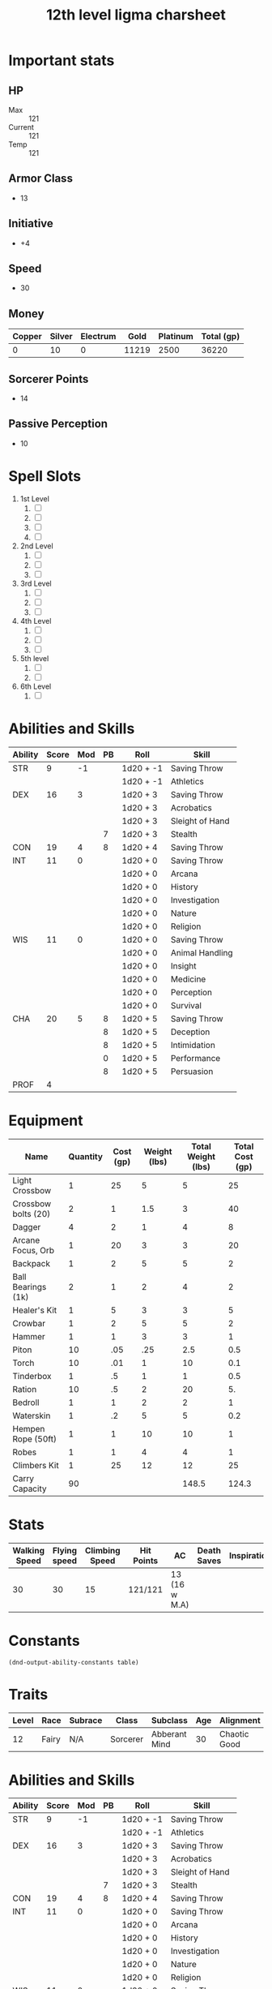 #+title: 12th level ligma charsheet
#+description: 12th level fairy run
#+FILETAGS: dnd stats ligma

* Important stats
** HP
- Max :: 121
- Current :: 121
- Temp :: 121
** Armor Class
- 13
** Initiative
- +4
** Speed
- 30
** Money
| Copper | Silver | Electrum |  Gold | Platinum | Total (gp) |
|--------+--------+----------+-------+----------+------------|
|      0 |     10 |        0 | 11219 |     2500 |      36220 |
#+TBLFM: $6=(($1/100) + ($2 /10) + ($3 /2) + $4 + ($5 *10))
** Sorcerer Points
- 14
** Passive Perception
- 10
* Spell Slots
1. 1st Level
   1. [ ]
   2. [ ]
   3. [ ]
   4. [ ]
2. 2nd Level
   1. [ ]
   2. [ ]
   3. [ ]
3. 3rd Level
   1. [ ]
   2. [ ]
   3. [ ]
4. 4th Level
   1. [ ]
   2. [ ]
   3. [ ]
5. 5th level
   1. [ ]
   2. [ ]
6. 6th Level
   1. [ ]

* Abilities and Skills
  #+name: stats
  | Ability | Score | Mod | PB | Roll      | Skill           |
  |---------+-------+-----+----+-----------+-----------------|
  | STR     |     9 |  -1 |    | 1d20 + -1 | Saving Throw    |
  |         |       |     |    | 1d20 + -1 | Athletics       |
  |---------+-------+-----+----+-----------+-----------------|
  | DEX     |    16 |   3 |    | 1d20 + 3  | Saving Throw    |
  |         |       |     |    | 1d20 + 3  | Acrobatics      |
  |         |       |     |    | 1d20 + 3  | Sleight of Hand |
  |         |       |     |  7 | 1d20 + 3  | Stealth         |
  |---------+-------+-----+----+-----------+-----------------|
  | CON     |    19 |   4 |  8 | 1d20 + 4  | Saving Throw    |
  |---------+-------+-----+----+-----------+-----------------|
  | INT     |    11 |   0 |    | 1d20 + 0  | Saving Throw    |
  |         |       |     |    | 1d20 + 0  | Arcana          |
  |         |       |     |    | 1d20 + 0  | History         |
  |         |       |     |    | 1d20 + 0  | Investigation   |
  |         |       |     |    | 1d20 + 0  | Nature          |
  |         |       |     |    | 1d20 + 0  | Religion        |
  |---------+-------+-----+----+-----------+-----------------|
  | WIS     |    11 |   0 |    | 1d20 + 0  | Saving Throw    |
  |         |       |     |    | 1d20 + 0  | Animal Handling |
  |         |       |     |    | 1d20 + 0  | Insight         |
  |         |       |     |    | 1d20 + 0  | Medicine        |
  |         |       |     |    | 1d20 + 0  | Perception      |
  |         |       |     |    | 1d20 + 0  | Survival        |
  |---------+-------+-----+----+-----------+-----------------|
  | CHA     |    20 |   5 |  8 | 1d20 + 5  | Saving Throw    |
  |         |       |     |  8 | 1d20 + 5  | Deception       |
  |         |       |     |  8 | 1d20 + 5  | Intimidation    |
  |         |       |     |  0 | 1d20 + 5  | Performance     |
  |         |       |     |  8 | 1d20 + 5  | Persuasion      |
  |---------+-------+-----+----+-----------+-----------------|
  | PROF    |     4 |     |    |           |                 |
  #+TBLFM: @2$3='(calc-dnd-mod (string-to-number (org-table-get-constant $1)))
  #+TBLFM: @4$3='(calc-dnd-mod (string-to-number (org-table-get-constant $1)))
  #+TBLFM: @8$3='(calc-dnd-mod (string-to-number (org-table-get-constant $1)))
  #+TBLFM: @9$3='(calc-dnd-mod (string-to-number (org-table-get-constant $1)))
  #+TBLFM: @15$3='(calc-dnd-mod (string-to-number (org-table-get-constant $1)))
  #+TBLFM: @21$3='(calc-dnd-mod (string-to-number (org-table-get-constant $1)))
  #+TBLFM: @2$5..@3$5='(concat "1d20 + " (number-to-string (+ (calc-dnd-pb $PROF $4) (calc-dnd-mod (string-to-number (org-table-get-constant @2$1))))))
  #+TBLFM: @4$5..@7$5='(concat "1d20 + " (number-to-string (+ (calc-dnd-pb $PROF $4) (calc-dnd-mod (string-to-number (org-table-get-constant @4$1))))))
  #+TBLFM: @8$5..@8$5='(concat "1d20 + " (number-to-string (+ (calc-dnd-pb $PROF $4) (calc-dnd-mod (string-to-number (org-table-get-constant @8$1))))))
  #+TBLFM: @9$5..@14$5='(concat "1d20 + " (number-to-string (+ (calc-dnd-pb $PROF $4) (calc-dnd-mod (string-to-number (org-table-get-constant @9$1))))))
  #+TBLFM: @15$5..@20$5='(concat "1d20 + " (number-to-string (+ (calc-dnd-pb $PROF $4) (calc-dnd-mod (string-to-number (org-table-get-constant @15$1))))))
  #+TBLFM: @21$5..@25$5='(concat "1d20 + " (number-to-string (+ (calc-dnd-pb $PROF $4) (calc-dnd-mod (string-to-number (org-table-get-constant @21$1))))))

* Equipment
| Name                | Quantity | Cost (gp) | Weight (lbs) | Total Weight (lbs) | Total Cost (gp) |
|---------------------+----------+-----------+--------------+--------------------+-----------------|
| Light Crossbow      |        1 |        25 |            5 |                  5 |              25 |
| Crossbow bolts (20) |        2 |         1 |          1.5 |                  3 |              40 |
| Dagger              |        4 |         2 |            1 |                  4 |               8 |
| Arcane Focus, Orb   |        1 |        20 |            3 |                  3 |              20 |
| Backpack            |        1 |         2 |            5 |                  5 |               2 |
| Ball Bearings (1k)  |        2 |         1 |            2 |                  4 |               2 |
| Healer's Kit        |        1 |         5 |            3 |                  3 |               5 |
| Crowbar             |        1 |         2 |            5 |                  5 |               2 |
| Hammer              |        1 |         1 |            3 |                  3 |               1 |
| Piton               |       10 |       .05 |          .25 |                2.5 |             0.5 |
| Torch               |       10 |       .01 |            1 |                 10 |             0.1 |
| Tinderbox           |        1 |        .5 |            1 |                  1 |             0.5 |
| Ration              |       10 |        .5 |            2 |                 20 |              5. |
| Bedroll             |        1 |         1 |            2 |                  2 |               1 |
| Waterskin           |        1 |        .2 |            5 |                  5 |             0.2 |
| Hempen Rope (50ft)  |        1 |         1 |           10 |                 10 |               1 |
| Robes               |        1 |         1 |            4 |                  4 |               1 |
| Climbers Kit        |        1 |        25 |           12 |                 12 |              25 |
|---------------------+----------+-----------+--------------+--------------------+-----------------|
| Carry Capacity      |       90 |           |              |              148.5 |           124.3 |
#+TBLFM: $5=($2 * $4)
#+TBLFM: $6=($2 * $3)
#+TBLFM: @>$5=vsum(@<<$5..@>>$5)
#+TBLFM: @>$6=vsum(@<<$6..@>>$6)
#+TBLFM: @>$2=($STR * 10)

* Stats
| Walking Speed | Flying speed | Climbing Speed | Hit Points | AC            | Death Saves | Inspiration |
|---------------+--------------+----------------+------------+---------------+-------------+-------------|
|            30 |           30 |             15 | 121/121    | 13 (16 w M.A) |             |             |

* Constants
  #+NAME: define-constants-with-src-block
  #+BEGIN_SRC elisp :var table=stats :colnames yes :results output drawer :cache yes :lang elisp
    (dnd-output-ability-constants table)
    #+END_SRC

    #+RESULTS[87ad1d0bfe6e86e226ace44824ec4d05b899ea9a]: define-constants-with-src-block
    :results:
    #+CONSTANTS: STR=9
    #+CONSTANTS: DEX=16
    #+CONSTANTS: CON=19
    #+CONSTANTS: INT=11
    #+CONSTANTS: WIS=11
    #+CONSTANTS: CHA=20
    #+CONSTANTS: PROF=4
    :end:

* Traits
  | Level | Race  | Subrace | Class    | Subclass      | Age | Alignment    | Size        |
  |-------+-------+---------+----------+---------------+-----+--------------+-------------|
  |    12 | Fairy | N/A     | Sorcerer | Abberant Mind |  30 | Chaotic Good | Small (3ft) |

* Abilities and Skills
  #+name: stats
  | Ability | Score | Mod | PB | Roll      | Skill           |
  |---------+-------+-----+----+-----------+-----------------|
  | STR     |     9 |  -1 |    | 1d20 + -1 | Saving Throw    |
  |         |       |     |    | 1d20 + -1 | Athletics       |
  |---------+-------+-----+----+-----------+-----------------|
  | DEX     |    16 |   3 |    | 1d20 + 3  | Saving Throw    |
  |         |       |     |    | 1d20 + 3  | Acrobatics      |
  |         |       |     |    | 1d20 + 3  | Sleight of Hand |
  |         |       |     |  7 | 1d20 + 3  | Stealth         |
  |---------+-------+-----+----+-----------+-----------------|
  | CON     |    19 |   4 |  8 | 1d20 + 4  | Saving Throw    |
  |---------+-------+-----+----+-----------+-----------------|
  | INT     |    11 |   0 |    | 1d20 + 0  | Saving Throw    |
  |         |       |     |    | 1d20 + 0  | Arcana          |
  |         |       |     |    | 1d20 + 0  | History         |
  |         |       |     |    | 1d20 + 0  | Investigation   |
  |         |       |     |    | 1d20 + 0  | Nature          |
  |         |       |     |    | 1d20 + 0  | Religion        |
  |---------+-------+-----+----+-----------+-----------------|
  | WIS     |    11 |   0 |    | 1d20 + 0  | Saving Throw    |
  |         |       |     |    | 1d20 + 0  | Animal Handling |
  |         |       |     |    | 1d20 + 0  | Insight         |
  |         |       |     |    | 1d20 + 0  | Medicine        |
  |         |       |     |    | 1d20 + 0  | Perception      |
  |         |       |     |    | 1d20 + 0  | Survival        |
  |---------+-------+-----+----+-----------+-----------------|
  | CHA     |    20 |   5 |  8 | 1d20 + 5  | Saving Throw    |
  |         |       |     |  8 | 1d20 + 5  | Deception       |
  |         |       |     |  8 | 1d20 + 5  | Intimidation    |
  |         |       |     |  0 | 1d20 + 5  | Performance     |
  |         |       |     |  8 | 1d20 + 5  | Persuasion      |
  |---------+-------+-----+----+-----------+-----------------|
  | PROF    |     4 |     |    |           |                 |
  #+TBLFM: @2$3='(calc-dnd-mod (string-to-number (org-table-get-constant $1)))
  #+TBLFM: @4$3='(calc-dnd-mod (string-to-number (org-table-get-constant $1)))
  #+TBLFM: @8$3='(calc-dnd-mod (string-to-number (org-table-get-constant $1)))
  #+TBLFM: @9$3='(calc-dnd-mod (string-to-number (org-table-get-constant $1)))
  #+TBLFM: @15$3='(calc-dnd-mod (string-to-number (org-table-get-constant $1)))
  #+TBLFM: @21$3='(calc-dnd-mod (string-to-number (org-table-get-constant $1)))
  #+TBLFM: @2$5..@3$5='(concat "1d20 + " (number-to-string (+ (calc-dnd-pb $PROF $4) (calc-dnd-mod (string-to-number (org-table-get-constant @2$1))))))
  #+TBLFM: @4$5..@7$5='(concat "1d20 + " (number-to-string (+ (calc-dnd-pb $PROF $4) (calc-dnd-mod (string-to-number (org-table-get-constant @4$1))))))
  #+TBLFM: @8$5..@8$5='(concat "1d20 + " (number-to-string (+ (calc-dnd-pb $PROF $4) (calc-dnd-mod (string-to-number (org-table-get-constant @8$1))))))
  #+TBLFM: @9$5..@14$5='(concat "1d20 + " (number-to-string (+ (calc-dnd-pb $PROF $4) (calc-dnd-mod (string-to-number (org-table-get-constant @9$1))))))
  #+TBLFM: @15$5..@20$5='(concat "1d20 + " (number-to-string (+ (calc-dnd-pb $PROF $4) (calc-dnd-mod (string-to-number (org-table-get-constant @15$1))))))
  #+TBLFM: @21$5..@25$5='(concat "1d20 + " (number-to-string (+ (calc-dnd-pb $PROF $4) (calc-dnd-mod (string-to-number (org-table-get-constant @21$1))))))

* Stats
| Walking Speed | Flying speed | Climbing Speed | Hit Points | AC            | Death Saves | Inspiration |
|---------------+--------------+----------------+------------+---------------+-------------+-------------|
|            30 |           30 |             15 | 121/121    | 13 (16 w M.A) |             |             |

| Skill           | Ability | Prof | Mod | Roll      |
|-----------------+---------+------+-----+-----------|
| Acrobatics      | DEX     |      |   0 | 1d20 + 0  |
| Animal Handling | WIS     |      |   0 | 1d20 + 0  |
| Arcana          | INT     |      |   0 | 1d20 + 0  |
| Athletics       | STR     |      |  -1 | 1d20 + -1 |
| Deception       | CHA     |      |   0 | 1d20 + 0  |
| History         | INT     |      |   0 | 1d20 + 0  |
| Insight         | WIS     |      |   0 | 1d20 + 0  |
| Intimidation    | CHA     |      |   0 | 1d20 + 0  |
| Investigation   | INT     |      |   0 | 1d20 + 0  |
| Medicine        | WIS     |      |   0 | 1d20 + 0  |
| Nature          | INT     |      |   0 | 1d20 + 0  |
| Perception      | WIS     |      |   0 | 1d20 + 0  |
| Performance     | CHA     |      |   0 | 1d20 + 0  |
| Persuasion      | CHA     |      |   0 | 1d20 + 0  |
| Religion        | INT     |      |   0 | 1d20 + 0  |
| Sleight of Hand | DEX     |      |   0 | 1d20 + 0  |
| Stealth         | DEX     |      |   0 | 1d20 + 0  |
| Survival        | WIS     |      |   0 | 1d20 + 0  |
#+TBLFM: $5='(concat "1d20 + " $4)

* Attacks
  #+NAME: attacks
  | Weapon          | Ability | PB | Type                          | Die | Mod To Hit | Roll    |
  |-----------------+---------+----+-------------------------------+-----+------------+---------|
  | Crossbow, Light | DEX     |    | Piercing                      | 1d8 |          3 | 1d8 + 3 |
  | Dagger          | DEX     |    | Finesse, Light, Thrown(20/60) | 1d4 |          3 | 1d4 + 3 |
  | Shortsword      | DEX     |    | Piercing                      | 1d6 |          3 | 1d6 + 3 |
  #+TBLFM: $6='(+ (calc-dnd-pb $PROF $3) (calc-dnd-mod (string-to-number (org-table-get-constant $2))))
  #+TBLFM: $7='(concat $5 " + " (number-to-string (calc-dnd-mod (string-to-number (org-table-get-constant $2)))))

* Spells
** Cantrips 8
**** Druidcraft :druid:phb:
- Casting Time :: 1 action
- Range :: 30 feet
- Components :: V, S
- Duration :: Instantaneous

Whispering to the spirits of nature, you create one of the following effects within range:

- You create a tiny, harmless sensory effect that predicts what the weather will be at your location for the next 24
  hours. The effect might manifest as a golden orb for clear skies, a cloud for rain, falling snowflakes for snow, and
  so on. This effect persists for 1 round.

- You instantly make a flower blossom, a seed pod open, or a leaf bud bloom.

- You create an instantaneous, harmless sensory effect, such as falling leaves, a puff of wind, the sound of a small
  animal, or the faint odor of skunk. The effect must fit in a 5-foot cube.

- You instantly light or snuff out a candle, a torch, or a small campfire.

**** Mind Sliver :sorcerer:warlock:wizard:tce:
- Casting Time :: 1 action
- Range :: 60 feet
- Components :: V
- Duration :: 1 round

You drive a disorienting spike of psychic energy into the mind of one creature you can see within range. The target must succeed on an Intelligence saving throw or take 1d6 psychic damage and subtract 1d4 from the next saving throw it makes before the end of your next turn.

At Higher Levels. This spell’s damage increases by 1d6 when you reach certain levels: 5th level (2d6), 11th level (3d6), and 17th level (4d6).
**** Chill Touch :sorcerer:warlock:wizard:phb:
- Casting Time :: 1 action
- Range :: 120 feet
- Components :: V, S
- Duration :: 1 Round

You create a ghostly, skeletal hand in the space of a creature within range. Make a ranged spell attack against the
creature to assail it with the chill of the grave. On a hit, the target takes 1d8 necrotic damage, and it can't regain
hit points until the start of your next turn. Until then, the hand clings to the target.

If you hit an undead target, it also has disadvantage on attack rolls against you until the end of your next turn.

This spell's damage increases by 1d8 when you reach 5th level (2d8), 11th level (3d8), and 17th level (4d8).
**** Mage Hand :artificer:bard:sorcerer:warlock:wizard:
+ Casting Time :: 1 action
+ Range :: 30 feet
+ Components :: V, S
+ Duration :: 1 minute

 A spectral, floating hand appears at a point you choose within range. The hand lasts for the duration or until you dismiss it as an action. The hand vanishes if it is ever more than 30 feet away from you or if you cast this spell again.

 You can use your action to control the hand. You can use the hand to manipulate an object, open an unlocked door or container, stow or retrieve an item from an open container, or pour the contents out of a vial. You can move the hand up to 30 feet each time you use it.

 The hand can’t attack, activate magical items, or carry more than 10 pounds.

**** Shocking Grasp :sorcerer:wizard:
- Casting Time :: 1 action
- Range :: Touch
- Components :: V, S
- Duration :: Instantaneous

Lightning springs from your hand to deliver a shock to a creature you try to touch. Make a melee spell attack against
the target. You have advantage on the attack roll if the target is wearing armor made of metal. On a hit, the target
takes 1d8 lightning damage, and it can't take reactions until the start of its next turn.

The spell's damage increases by 1d8 when you reach 5th level (2d8), 11th level (3d8), and 17th level (4d8).

**** Sword Burst :arificer:sorcerer:warlock:wizard:tce:
- Casting Time :: 1 action
- Range :: Self
- Components :: V
- Duration :: Instantaneous
 Fill in later
**** Light :bard:cleric:sorcerer:wizard:phb:
- Casting Time :: 1 action
- Range :: Touch
- Components :: V, M (a firefly or phosphorescent moss)
- Duration :: 1 hour
  You touch one object that is no larger than 10 feet in any dimension. Until the spell ends, the object sheds bright light in a 20-foot radius and dim light for an additional 20 feet. The light can be colored as you like. Completely covering the object with something opaque blocks the light. The spell ends if you cast it again or dismiss it as an action.

  If you target an object held or worn by a hostile creature, that creature must succeed on a Dexterity saving throw to avoid the spell.

**** Fire Bolt :artificer:sorcerer:wizard:phb:
- Casting Time :: 1 action
- Range :: 120 feet
- Components :: V, S
- Duration :: Instantaneous
  You hurl a mote of fire at a creature or object within range. Make a ranged spell attack against the target. On a hit, the target takes 1d10 fire damage. A flammable object hit by this spell ignites if it isn't being worn or carried.

  This spell's damage increases by 1d10 when you reach 5th level (2d10), 11th level (3d10), and 17th level (4d10).

** Spells Known
1. 1st
   1. Arms of Hadar (Slotless)
   2. Dissonant Whispers (Slotless)
   3. Faerie Fire (Slotless 1/day /Slot optional)
   4. Chaos Bolt
   5. Mage Armor
   6. Magic Missle
   7. Mind Sliver
2. 2nd
   1. Calm Emotions (Slotless)
   2. Detect Thoughts (Slotless)
   3. Enlarge/Reduce (Slotless 1/day /Slot optional)
   4. Blur
   5. Flaming Sphere
   6. Warding Wind
3. 3rd
   1. Hunger of Hadar (Slotless)
   2. Sending (Slotless)
   3. Fireball
4. 4th
   1. Evards Black Tentacles (Slotless)
   2. Summon Abberation (Slotless)
   3. Vitriolic Sphere
5. 5th
   1. Rary's Telepathic Bond (Slotless)
   2. Telekinesis (Slotless)
   3. Cloudkill
   4. Hold Monster
   5. Synaptic Static
6. 6th
   1. Disintegrate

** Spells Described
*** 1st Level
**** Faerie Fire :bard:druid:
- Casting Time :: 1 action
- Range :: 60 feet
- Components :: V
- Duration :: Concentration, up to 1 minute

Each object in a 20-foot cube within range is outlined in blue, green, or violet light (your choice). Any creature in
the area when the spell is cast is also outlined in light if it fails a Dexterity saving throw. For the duration,
objects and affected creatures shed dim light in a 10-foot radius.

Any attack roll against an affected creature or object has advantage if the attacker can see it, and the affected
creature or object can't benefit from being invisible.

**** Mage Armor :sorcerer:wizard:phb:
- Casting Time :: 1 action
- Range :: Touch
- Components :: V, S, M (a piece of cured leather)
- Duration :: 8 hours

You touch a willing creature who isn't wearing armor, and a protective magical force surrounds it until the spell ends.
The target's base AC becomes 13 + its Dexterity modifier. The spell ends if the target dons armor or if you dismiss the
spell as an action.

**** Magic Missile :sorcerer:wizard:phb:
- Casting Time :: 1 action
- Range :: 120 feet
- Components :: V, S
- Duration :: Instantaneous

You create three glowing darts of magical force. Each dart hits a creature of your choice that you can see within range.
A dart deals 1d4 + 1 force damage to its target. The darts all strike simultaneously, and you can direct them to hit one
creature or several.

- At Higher Levels ::
  When you cast this spell using a spell slot of 2nd level or higher, the spell creates one more dart for each slot
  level above 1st.

**** Arms of Hadar :warlock:phb:
- Casting Time :: 1 action
- Range :: Self (10-foot radius)
- Components :: V, S
- Duration :: Instantaneous
  You invoke the power of Hadar, the Dark Hunger. Tendrils of dark energy erupt from you and batter all creatures within 10 feet of you. Each creature in that area must make a Strength saving throw. On a failed save, a target takes 2d6 necrotic damage and can’t take reactions until its next turn. On a successful save, the creature takes half damage, but suffers no other effect.

- At Higher Levels ::
  When you cast this spell using a spell slot of 2nd level or higher, the damage increases by 1d6 for each slot level above 1st.

**** Dissonant Whispers :bard:phb:
- Casting Time :: 1 action
- Range :: 60 feet
- Components :: V
- Duration :: Instantaneous

  You whisper a discordant melody that only one creature of your choice within range can hear, wracking it with terrible pain. The target must make a Wisdom saving throw. On a failed save, it takes 3d6 psychic damage and must immediately use its reaction, if available, to move as far as its speed allows away from you. The creature doesn’t move into obviously dangerous ground, such as a fire or a pit. On a successful save, the target takes half as much damage and doesn’t have to move away. A deafened creature automatically succeeds on the save.

- At Higher Levels ::
  When you cast this spell using a spell slot of 2nd level or higher, the damage increases by 1d6 for each slot level above 1st.

**** Chaos Bolt :sorcerer:xge:
- Casting Time :: 1 action
- Range :: 120 feet
- Components :: V, S
- Duration :: Instantaneous

  You hurl an undulating, warbling mass of chaotic energy at one creature in range. Make a ranged spell attack against the target. On a hit, the target takes 2d8 + 1d6 damage. Choose one of the d8s. The number rolled on that die determines the attack's damage type, as shown below.

| d8 | Damage Type |
|----+-------------|
|  1 | Acid        |
|  2 | Cold        |
|  3 | Fire        |
|  4 | Force       |
|  5 | Lightning   |
|  6 | Poison      |
|  7 | Psychic     |
|  8 | Thunder     |

  If you roll the same number on both d8s, the chaotic energy leaps from the target to a different creature of your choice within 30 feet of it. Make a new attack roll against the new target, and make a new damage roll, which could cause the chaotic energy to leap again.

  A creature can be targeted only once by each casting of this spell.

- At Higher Levels ::
  When you cast this spell using a spell slot of 2nd level or higher, each target takes 1d6 extra damage of the type rolled for each slot level above 1st.
**** Mind Sliver :sorcerer:warlock:wizard:tce:
- Casting Time :: 1 action
- Range :: 60 feet
- Components :: V
- Duration :: 1 round

  You drive a disorienting spike of psychic energy into the mind of one creature you can see within range. The target must succeed on an Intelligence saving throw or take 1d6 psychic damage and subtract 1d4 from the next saving throw it makes before the end of your next turn.

- At Higher Levels ::
  This spell’s damage increases by 1d6 when you reach certain levels: 5th level (2d6), 11th level (3d6), and 17th level (4d6).
*** 2nd Level
**** Flaming Sphere :druid:wizard:
- Casting Time :: 1 action
- Range :: 60 feet
- Components :: V, S, M (a bit of tallow, a pinch of brimstone, and adjusting of powdered iron)
- Duration :: Concentration, up to 1 minute

A 5-foot diameter sphere of fire appears in an unoccupied space of your choice within range and lasts for the duration.
Any creature that ends its turn within 5 feet of the sphere must make a Dexterity saving throw. The creature takes 2d6
fire damage on a failed save, or half as much damage on a successful one.

As a bonus action, you can move the sphere up to 30 feet. If you ram the sphere into a creature, that creature must make
the saving throw against the sphere's damage, and the sphere stops moving this turn.

When you move the sphere, you can direct it over barriers up to 5 feet tall and jump it across pits up to 10 feet wide.
The sphere ignites flammable objects not being worn or carried, and it sheds bright light in a 20-foot radius and dim
light for an additional 20 feet.

- At Higher Levels ::
  When you cast this spell using a spell slot of 3rd level or higher, the damage increases by 1d6 for each slot level
  above 2nd.

**** Calm Emotions :bard:cleric:
- Casting Time :: 1 action
- Range :: 60 feet
- Components :: V, S
- Duration :: Concentration, up to 1 minute

You attempt to suppress strong emotions in a group of people. Each humanoid in a 20-foot radius sphere centered on a
point you choose within range must make a Charisma saving throw; a creature can choose to fail this saving throw if it
wishes. If a creature fails its saving throw, choose one of the following two effects.

You can suppress any effect causing a target to be charmed or frightened. When this spell ends, any suppressed effect
resumes, provided that its duration has not expired in the meantime.

Alternatively, you can make a target indifferent about creatures of your choice that it is hostile toward. This
indifference ends if the target is attacked or harmed by a spell or if it witnesses any of its friends being harmed.
When the spell ends, the creature becomes hostile again, unless the GM rules otherwise.

**** Blur :sorcerer:wizard:
- Casting Time :: 1 action
- Range :: Self
- Components :: V
- Duration :: Concentration, up to 1 minute

Your body becomes blurred, shifting and wavering to all who can see you.
For the duration, any creature has disadvantage on attack rolls against
you. An attacker is immune to this effect if it doesn't rely on sight,
as with blindsight, or can see through illusions, as with truesight.

**** Enlarge/Reduce :sorcerer:wizard:
- Casting Time :: 1 action
- Range :: 30 feet
- Components :: V, S, M (a pinch of powdered iron)
- Duration :: Concentration, up to 1 minute

  You cause a creature or an object you can see within range to grow
  larger or smaller for the duration. Choose either a creature or an
  object that is neither worn nor carried. If the target is unwilling, it
  can make a Constitution saving throw. On a success, the spell has no
  effect.

  If the target is a creature, everything it is wearing and carrying
  changes size with it. Any item dropped by an affected creature returns
  to normal size at once.

- Enlarge ::
  The target's size doubles in all dimensions, and its weight
  is multiplied by eight. This growth increases its size by one category-
  from Medium to Large, for example. If there isn't enough room for the
  target to double its size, the creature or object attains the maximum
  possible size in the space available. Until the spell ends, the target
  also has advantage on Strength checks and Strength saving throws. The
  target's weapons also grow to match its new size. While these weapons
  are enlarged, the target's attacks with them deal 1d4 extra damage.

- Reduce ::
  The target's size is halved in all dimensions, and its
  weight is reduced to one-eighth of normal. This reduction decreases its
  size by one category-from Medium to Small, for example. Until the spell
  ends, the target also has disadvantage on Strength checks and Strength
  saving throws. The target's weapons also shrink to match its new size.
  While these weapons are reduced, the target's attacks with them deal 1d4
  less damage (this can't reduce the damage below 1).

**** Warding Wind :bard:druid:sorcerer:wizard:xge:
- Casting Time :: 1 action
- Range :: Self
- Components :: V
- Duration :: Concentration, up to 10 minutes
  A strong wind (20 miles per hour) blows around you in a 10-foot radius and moves with you, remaining centered on you. The wind lasts for the spell’s duration.

  The wind has the following effects:
  - It deafens you and other creatures in its area.
  - It extinguishes unprotected flames in its area that are torch-sized or smaller.
  - The area is difficult terrain for creatures other than you.
  - The attack rolls of ranged weapon attacks have disadvantage if they pass in or out of the wind.
  - It hedges out vapor, gas, and fog that can be dispersed by strong wind.

**** Detect Thoughts :bard:sorcerer:wizard:phb:
- Casting Time :: 1 action
- Range :: Self
- Components :: V, S, M (a copper piece)
- Duration :: Concentration, up to 1 minute

  For the duration, you can read the thoughts of certain creatures. When you cast the spell and as your action on each turn until the spell ends, you can focus your mind on any one creature that you can see within 30 feet of you. If the creature you choose has an Intelligence of 3 or lower or doesn’t speak any language, the creature is unaffected.

  You initially learn the surface thoughts of the creature—what is most on its mind in that moment. As an action, you can either shift your attention to another creature’s thoughts or attempt to probe deeper into the same creature’s mind. If you probe deeper, the target must make a Wisdom saving throw. If it fails, you gain insight into its reasoning (if any), its emotional state, and something that loom s large in its mind (such as something it worries over, loves, or hates). If it succeeds, the spell ends. Either way, the target knows that you are probing into its mind, and unless you shift your attention to another creature’s thoughts, the creature can use its action on its turn to make an Intelligence check contested by your Intelligence check; if it succeeds, the spell ends.

  Questions verbally directed at the target creature naturally shape the course of its thoughts, so this spell is particularly effective as part of an interrogation.

  You can also use this spell to detect the presence of thinking creatures you can’t see. When you cast the spell or as your action during the duration, you can search for thoughts within 30 feet of you. The spell can penetrate barriers, but 2 feet of rock, 2 inches of any metal other than lead, or a thin sheet of lead blocks you. You can’t detect a creature with an Intelligence of 3 or lower or one that doesn’t speak any language.

  Once you detect the presence of a creature in this way, you can read its thoughts for the rest of the duration as described above, even if you can’t see it, but it must still be within range.
*** 3rd Level
**** Fireball :sorcerer:wizard:
- Casting Time :: 1 action
- Range :: 150 feet
- Components :: V, S, M (a tiny ball of bat guano and sulfur)
- Duration :: Instantaneous

A bright streak flashes from your pointing finger to a point you choose
within range and then blossoms with a low roar into an explosion of
flame. Each creature in a 20-foot radius sphere centered on that point
must make a Dexterity saving throw. A target takes 8d6 fire damage on a
failed save, or half as much damage on a successful one.

The fire spreads around corners. It ignites flammable objects in the
area that aren't being worn or carried.

- At Higher Levels ::
  When you cast this spell using a spell slot of 4th
  level or higher, the damage increases by 1d6 for each slot level above
  3rd.

**** Hunger of Hadar :warlock:phb:
- Casting Time :: 1 action
- Range :: 150 feet
- Components :: V, S, M (a pickled octopus tentacle)
- Duration :: Concentration, up to 1 minute

  You open a gateway to the dark between the stars, a region infested with unknown horrors. A 20-foot-radius sphere of blackness and bitter cold appears, centered on a point with range and lasting for the duration. This void is filled with a cacophony of soft whispers and slurping noises that can be heard up to 30 feet away. No light, magical or otherwise, can illuminate the area, and creatures fully within the area are blinded.

  The void creates a warp in the fabric of space, and the area is difficult terrain. Any creature that starts its turn in the area takes 2d6 cold damage. Any creature that ends its turn in the area must succeed on a Dexterity saving throw or take 2d6 acid damage as milky, otherwordly tentacles rub against it.
**** Sending :bard:cleric:wizard:phb:
- Casting Time :: 1 action
- Range :: Unlimited
- Components :: V, S, M (a short piece of fine copper wire)
- Duration :: 1 round

  You send a short message of twenty-five words or less to a creature with which you are familiar. The creature hears the message in its mind, recognizes you as the sender if it knows you, and can answer in a like manner immediately. The spell enables creatures with Intelligence scores of at least 1 to understand the meaning of your message.

  You can send the message across any distance and even to other planes of existence, but if the target is on a different plane than you, there is a 5 percent chance that the message doesn’t arrive.
*** 4th level
**** Evard's Black Tentacles :wizard:phb:
- Casting Time :: 1 action
- Range :: 90 feet
- Components :: V, S, M (a piece of tentacle from a giant octopus or a giant squid)
- Duration :: Concentration, up to 1 minute

  Squirming, ebony tentacles fill a 20-foot square on ground that you can see within range. For the duration, these tentacles turn the ground in the area into difficult terrain.

  When a creature enters the affected area for the first time on a turn or starts its turn there, the creature must succeed on a Dexterity saving throw or take 3d6 bludgeoning damage and be restrained by the tentacles until the spell ends. A creature that starts its turn in the area and is already restrained by the tentacles takes 3d6 bludgeoning damage.

  A creature restrained by the tentacles can use its action to make a Strength or Dexterity check (its choice) against your spell save DC. On a success, it frees itself.
**** Summon Abberation :warlock:wizard:tce:
- Casting Time :: 1 action
- Range :: 90 feet
- Components :: V, S, M (a pickled tentacle and an eyeball in a platinum inlaid vial worth at least 400 gp)
- Duration :: Concentration, up to 1 hour

  You call forth an aberrant spirit. It manifests in an unoccupied space that you can see within range. This corporeal form uses the Aberrant Spirit stat block. When you cast the spell, choose Beholderkin, Slaad, or Star Spawn. The creature resembles an aberration of that kind, which determines certain traits in its stat block. The creature disappears when it drops to 0 hit points or when the spell ends.

  The creature is an ally to you and your companions. In combat, the creature shares your initiative count, but it takes its turn immediately after yours. It obeys your verbal commands (no action required by you). If you don’t issue any, it take the Dodge action and uses its move to avoid danger.

  - At Higher Levels ::
    When you cast this spell using a spell slot of 5th level or higher, use the higher level wherever the spell's level appears on the stat block.

    + Aberrant Spirit ::
      +  Medium aberration
        + Armor Class ::
           11 + the level of the spell (natural armor)
        + Hit Points ::
           40 + 10 for each spell level above 4th
        + Speed :: 30 ft., fly 30 ft. (hover) (Beholderkin only)
| STR     | DEX     | CON     | INT     | WIS     | CHA    |
|---------+---------+---------+---------+---------+--------|
| 16 (+3) | 10 (+0) | 15 (+2) | 16 (+3) | 10 (+0) | 6 (−2) |
- Damage Immunities :: Psychic
- Senses :: darkvision 60 ft., passive Perception 10
- Languages :: Deep Speech, understands the languages you speak
- Challenge :: —
- Proficiency Bonus :: equals your bonus
- Regeneration (Slaad Only) ::
  The aberration regains 5 hit points at the start of its turn if it has at least 1 hit point.
- Whispering Aura (Star Spawn Only) ::
  At the start of each of the aberration’s turns, each creature within 5 feet of the aberration must succeed on a Wisdom saving throw against your spell save DC or take 2d6 psychic damage, provided that the aberration isn’t incapacitated.
- Actions ::
  + Multiattack ::
    The aberration makes a number of attacks equal to half this spell’s level (rounded down).
  + Claws (Slaad Only) ::
    - Melee Weapon Attack :: your spell attack modifier to hit, reach 5 ft., one target.
    - Hit :: 1d10 + 3 + the spell’s level slashing damage. If the target is a creature, it can’t regain hit points until the start of the aberration’s next turn.
  + Eye Ray (Beholderkin Only) ::
    - Ranged Spell Attack :: your spell attack modifier to hit, range 150 ft., one creature.
    - Hit :: 1d8 + 3 + the spell’s level psychic damage.
  + Psychic Slam (Star Spawn Only) ::
    Melee Spell Attack: your spell attack modifier to hit, reach 5 ft., one creature. Hit: 1d8 + 3 + the spell’s level psychic damage
**** Vitriolic Sphere :sorcerer:wizard:xge:
- Casting Time :: 1 action
- Range :: 150 feet
- Components :: V, S, M (a drop of giant slug bile)
- Duration :: Instantaneous

You point at a place within range, and a glowing 1-foot ball of emerald acid streaks there and explodes in a 20-foot radius. Each creature in that area must make a Dexterity saving throw. On a failed save, a creature takes 10d4 acid damage and 5d4 acid damage at the end of its next turn. On a successful save, a creature takes half the initial damage and no damage at the end of its next turn.

- At Higher Levels ::
  When you cast this spell using a spell slot of 5th level or higher, the initial damage increases by 2d4 for each slot level above 4th.
*** 5th level
**** Cloudkill :sorcerer:wizard:
- Casting Time :: 1 action
- Range :: 120 feet
- Components :: V, S
- Duration :: Concentration, up to 10 minutes

You create a 20-foot radius sphere of poisonous, yellow-green fog
centered on a point you choose within range. The fog spreads around
corners. It lasts for the duration or until strong wind disperses the
fog, ending the spell. Its area is heavily obscured.

When a creature enters the spell's area for the first time on a turn or
starts its turn there, that creature must make a Constitution saving
throw. The creature takes 5d8 poison damage on a failed save, or half as
much damage on a successful one. Creatures are affected even if they
hold their breath or don't need to breathe.

The fog moves 10 feet away from you at the start of each of your turns,
rolling along the surface of the ground. The vapors, being heavier than
air, sink to the lowest level of the land, even pouring down openings.

- At Higher Levels ::
  When you cast this spell using a spell slot of 6th
  level or higher, the damage increases by 1d8 for each slot level above
  5th.

**** Hold Monster :bard:sorcerer:warlock:wizard:
- Casting Time :: 1 action
- Range :: 90 feet
- Components :: V, S, M (a small, straight piece of iron)
- Duration :: Concentration, up to 1 minute

Choose a creature that you can see within range. The target must succeed
on a Wisdom saving throw or be paralyzed for the duration. This spell
has no effect on undead. At the end of each of its turns, the target can
make another Wisdom saving throw. On a success, the spell ends on the
target.

- At Higher Levels ::
  When you cast this spell using a spell slot of 6th
  level or higher, you can target one additional creature for each slot
  level above 5th. The creatures must be within 30 feet of each other when
  you target them.

**** Telekinesis :sorcerer:wizard:
- Casting Time :: 1 action
- Range :: 60 feet
- Components :: V, S
- Duration :: Concentration, up to 10 minutes
  You gain the ability to move or manipulate creatures or objects by thought. When you cast the spell, and as your action each round for the duration, you can exert your will on one creature or object that you can see within range, causing the appropriate effect below. You can affect the same target round after round, or choose a new one at any time. If you switch targets, the prior target is no longer affected by the spell.

- Creature ::
  You can try to move a Huge or smaller creature. Make an
  ability check with your spellcasting ability contested by the creature's
  Strength check. If you win the contest, you move the creature up to 30
  feet in any direction, including upward but not beyond the range of this
  spell. Until the end of your next turn, the creature is restrained in
  your telekinetic grip. A creature lifted upward is suspended in mid-air.

  On subsequent rounds, you can use your action to attempt to maintain
  your telekinetic grip on the creature by repeating the contest.

- Object ::
  You can try to move an object that weighs up to 1,000
  pounds. If the object isn't being worn or carried, you automatically
  move it up to 30 feet in any direction, but not beyond the range of this
  spell.

  If the object is worn or carried by a creature, you must make an ability
  check with your spellcasting ability contested by that creature's
  Strength check. If you succeed, you pull the object away from that
  creature and can move it up to 30 feet in any direction but not beyond
  the range of this spell.

  You can exert fine control on objects with your telekinetic grip, such
  as manipulating a simple tool, opening a door or a container, stowing or
  retrieving an item from an open container, or pouring the contents from
  a vial.

**** Synaptic Static :bard:sorcerer:warlock:wizard:xge:
- Casting Time :: 1 action
- Range :: 120 feet
- Components :: V, S
- Duration :: Instantaneous

  You choose a point within range and cause psychic energy to explode there. Each creature in a 20-foot-radius sphere centered on that point must make an Intelligence saving throw. A creature with an Intelligence score of 2 or lower can’t be affected by this spell. A target takes 8d6 psychic damage on a failed save, or half as much damage on a successful one.

  After a failed save, a target has muddled thoughts for 1 minute. During that time, it rolls a d6 and subtracts the number rolled from all its attack rolls and ability checks, as well as its Constitution saving throws to maintain concentration. The target can make an Intelligence saving throw at the end of each of its turns, ending the effect on itself on a success.

**** Rary's Telepathic Bond :bard:wizard:phb:
- Casting Time :: 1 action
- Range :: 30 feet
- Components :: V, S, M (pieces of eggshell from two different kinds of creatures)
- Duration :: 1 hour

  You forge a telepathic link among up to eight willing creatures of your choice within range, psychically linking each creature to all the others for the duration. Creatures with Intelligence scores of 2 or less aren’t affected by this spell.

  Until the spell ends, the targets can communicated telepathically through the bond whether or not they have a common language. The communication is possible over any distance, though it can’t extend to other planes of existence.

*** 6th level
**** Disintegrate :sorcerer:wizard:
- Casting Time :: 1 action
- Range :: 60 feet
- Components :: V, S, M (a lodestone and a pinch of dust)
- Duration :: Instantaneous

  A thin green ray springs from your pointing finger to a target that you can see within range. The target can be a creature, an object, or a creation of magical force, such as the wall created by [[*Wall of Force][Wall of Force]].

  A creature targeted by this spell must make a Dexterity saving throw. On a failed save, the target takes 10d6 + 40 force damage. The target is disintegrated if this damage leaves it with 0 hit points.

  A disintegrated creature and everything it is wearing and carrying, except magic items, are reduced to a pile of fine gray dust. The creature can be restored to life only by means of a [[*True Resurrection][True Resurrection]] or a [[*Wish][Wish]] spell.

  This spell automatically disintegrates a Large or smaller nonmagical object or a creation of magical force. If the target is a Huge or larger object or creation of force, this spell disintegrates a 10-foot cube portion of it. A magic item is unaffected by this spell.

- At Higher Levels ::
  When you cast this spell using a spell slot of 7th
  level or higher, the damage increases by 3d6 for each slot level above
  6th.

* Equipment
** Weapons
- crossbow, light, 20 bolts
- simple weapon
- two daggers
- Weapon of Warning ::
  This magic weapon warns you of danger. While the weapon is on your person, you have advantage on initiative rolls. In addition, you and any of your companions within 30 feet of you can't be surprised, except when incapacitated by something other than nonmagical sleep. The weapon magically awakens you and your companions within range if any of you are sleeping naturally when combat begins.

** Items
- component pouch
- bedroll
  - 2lb
- blanket
  - 5lb
- healer's kit
  - 3lb
- 4 ball bearing bags
  - 2lbx4
** Wonderous Items
*** Uncommon 3
**** Immovable Rod :dmg:
- This flat iron rod has a button on one end. You can use an action to press the button, which causes the rod to become magically fixed in place. Until you or another creature uses an action to push the button again, the rod doesn't move, even if it is defying gravity. The rod can hold up to 8,000 pounds of weight. More weight causes the rod to deactivate and fall. A creature can use an action to make a DC 30 Strength check, moving the fixed rod up to 10 feet on a success.
**** Luckstone :attuned:dmg:
- +1 to ability checks and saving throws
**** Weapon of Warning :attuned:dmg:
- This magic weapon warns you of danger. While the weapon is on your person, you have advantage on initiative rolls. In addition, you and any of your companions within 30 feet of you can't be surprised, except when incapacitated by something other than nonmagical sleep. The weapon magically awakens you and your companions within range if any of you are sleeping naturally when combat begins.
*** Rare 1
**** Amulet of Health :attuned:dmg:
- Your Constitution score is 19 while you wear this amulet. It has no effect on you if your Constitution is 19 or higher without it.
*** Very Rare 0
+
*** Attunements 3
**** Amulet of Health
**** Luckstone
**** Weapon of Warning
** Dungeoneer's Pack
- backpack
- crowbar
- hammer
- 10 pitons
- 10 torches
- tinderbox
- 10 rations
- waterskin
- hempen rope, 50 ft

* Info
** Name
*** Lazuli Islecloud Greenspirit Morel Aspencone
*** L.I.G.M.A
** Class
*** Sorcerer
** Level
*** 12
** Race
*** Fairy
** Languages
*** Common
*** Sylvan
** Group Name
*** The Winged Ones
** Background
*** Urban Bounty Hunter
**** skill proficiencies
***** deception
***** stealth
**** tool proficiencies
***** gaming set
***** thieves' tools
**** equipment
***** crowbar
***** robes
***** 20 gp
** Alignment
*** Chaotic Good
** Age
*** 30
** Height
*** 3
** Size
*** Small
** Weight
*** 30
** Eyes
*** Green
** Skin
*** yes
** Hair
*** yes
** XP
*** somenum
** Speed
*** 30
** HP
*** 1d6 (or 5) + con mod / sorc level after 1st
*** 96? + 24
* Proficiencies
  | Languages | Tools          | Armor   | Weapons |
  |-----------+----------------+---------+---------|
  | Common    | Thieves' Tools | Light   | Simple  |
  | Grung     | Flute          | Medium  | Martial |
  |           |                | Shields |         |

* info
** name
*** **
** class
*** sorcerer
** level
*** 12
** race
*** fairy
** racial bonuses
*** +2 1 AS, +1 to 1 AS
*** +squat nimbleness
*** +
*** +
*** -
** languages
*** common
*** 1 other
** background
*** urban bounty hunter
**** skill proficiencies
***** deception
***** stealth
**** tool proficiencies
***** gaming set
***** thieves' tools
**** equipment
***** crowbar
***** robes
***** 20 gp
** alignment
*** chaotic good
** age
*** 30
** height
*** 3
** size
*** small
** weight
*** 30
** eyes
*** green
** skin
*** yes
** hair 
*** yes
** xp
*** somenum
** speed
*** 30 + 5 (S.N) 35
** hp
*** 1d6 (or 5) + con mod / sorc level after 1st
*** 96?
* Personality
** Urban Bounty Hunter
*** Ear to the Ground
**** You are in frequent contact with people in the segment of society that your chosen quarries move through. These people might be associated with the criminal underworld, the rough-and-tumble folk of the streets, or members of high society. This connection comes in the form of a contact in any city you visit, a person who provides information about the people and places of the local area.
** Traits
*** I would rather make a new friend than a new enemy.
** Ideals
*** Redemption. There's a spark of good in everyone. (Good)
** Bonds
*** I'm guilty of a terrible crime. I hope I can redeem myself for it.
** Flaws
*** If there's a plan, I'll forget it. If I don't forget it, I'll ignore it.
* feats
** tough
*** Your hit point maximum increases by an amount equal to twice your level when you gain this feat. Whenever you gain a level thereafter, your hit point maximum increases by an additional 2 hit points
** metamagic adept
*** You've learned how to exert your will on your spells to alter how they function:
*** You learn two Metamagic options of your choice from the sorcerer class. You can use only one Metamagic option on a spell when you cast it, unless the option says otherwise. Whenever you reach a level that grants the Ability Score Improvement feature, you can replace one of these Metamagic options with another one from the sorcerer class.
*** You gain 2 sorcery points to spend on Metamagic (these points are added to any sorcery points you have from another source but can be used only on Metamagic). You regain all spent sorcery points when you finish a long rest.
*** empowered spell
- When you roll damage for a spell, you can spend 1 sorcery point to reroll a number of the damage dice up to your Charisma modifier (minimum of one). You must use the new rolls.
- You can use Empowered Spell even if you have already used a different Metamagic option during the casting of the spell.
*** quickened spell
- When you cast a spell that has a casting time of 1 action, you can spend 2 sorcery points to change the casting time to 1 bonus action for this casting.
* Traits
  | Level | Race  | Subrace | Class    | Subclass      | Age | Alignment    | Size        |
  |-------+-------+---------+----------+---------------+-----+--------------+-------------|
  |    12 | Fairy |         | Sorcerer | Abberant Mind |  30 | Chaotic Good | Small (3ft) |
* Constants
  #+NAME: define-constants-with-src-block
  #+BEGIN_SRC elisp :var table=stats :colnames yes :results output drawer :cache yes :lang elisp
    (dnd-output-ability-constants table)
    #+END_SRC

    #+RESULTS[87ad1d0bfe6e86e226ace44824ec4d05b899ea9a]: define-constants-with-src-block
    :results:
    #+CONSTANTS: STR=9
    #+CONSTANTS: DEX=16
    #+CONSTANTS: CON=19
    #+CONSTANTS: INT=11
    #+CONSTANTS: WIS=11
    #+CONSTANTS: CHA=20
    #+CONSTANTS: PROF=4
    :end:

* Attacks
  #+NAME: attacks
  | Weapon         | Ability | PB | Type     | Die | Mod To Hit | Roll    |
  |----------------+---------+----+----------+-----+------------+---------|
  | Dagger         | DEX     |    | Piercing | 1d8 |          3 | 1d8 + 3 |
  | Light Crossbow | DEX     |    | Piercing | 1d6 |          3 | 1d6 + 3 |
  #+TBLFM: $6='(+ (calc-dnd-pb $PROF $3) (calc-dnd-mod (string-to-number (org-table-get-constant $2))))
  #+TBLFM: $7='(concat $5 " + " (number-to-string (calc-dnd-mod (string-to-number (org-table-get-constant $2)))))

* Proficiencies
  | Languages | Tools          | Armor | Weapons |
  |-----------+----------------+-------+---------|
  | Common    | Thieves' Tools |       | Simple  |
  | Sylvan    | Flute          |       |         |
  |           | Dice           |       |         |

* Personality
** Urban Bounty Hunter
*** ear to the ground
**** You are in frequent contact with people in the segment of society that your chosen quarries move through. These people might be associated with the criminal underworld, the rough-and-tumble folk of the streets, or members of high society. This connection comes in the form of a contact in any city you visit, a person who provides information about the people and places of the local area.
** Traits
*** I would rather make a new friend than a new enemy.
** Ideals
*** Redemption. There's a spark of good in everyone. (Good)
** Bonds
*** I'm guilty of a terrible crime. I hope I can redeem myself for it.
** Flaws
*** If there's a plan, I'll forget it. If I don't forget it, I'll ignore it.
* Feats
** Tough
*** Your hit point maximum increases by an amount equal to twice your level when you gain this feat. Whenever you gain a level thereafter, your hit point maximum increases by an additional 2 hit points
** Metamagic Adept
*** You've learned how to exert your will on your spells to alter how they function:
*** You learn two Metamagic options of your choice from the sorcerer class. You can use only one Metamagic option on a spell when you cast it, unless the option says otherwise. Whenever you reach a level that grants the Ability Score Improvement feature, you can replace one of these Metamagic options with another one from the sorcerer class.
*** You gain 2 sorcery points to spend on Metamagic (these points are added to any sorcery points you have from another source but can be used only on Metamagic). You regain all spent sorcery points when you finish a long rest.
*** Empowered Spell
- When you roll damage for a spell, you can spend 1 sorcery point to reroll a number of the damage dice up to your Charisma modifier (minimum of one). You must use the new rolls.
- You can use Empowered Spell even if you have already used a different Metamagic option during the casting of the spell.
*** Quickened Spell
- When you cast a spell that has a casting time of 1 action, you can spend 2 sorcery points to change the casting time to 1 bonus action for this casting.
*** Twinned Spell
When you cast a spell that targets only one creature and doesn't have a
range of self, you can spend a number of sorcery points equal to the
spell's level to target a second creature in range with the same spell
(1 sorcery point if the spell is a cantrip).

To be eligible, a spell must be incapable of targeting more than one
creature at the spell's current level. For example, [[file:10.spells.org::*Magic Missile][Magic Missile]] and
[[file:10.spells.org::*Scorching Ray][Scorching Ray]] aren't eligible, but [[file:10.spells.org::*Ray of Frost][Ray of Frost]] and /chromatic orb/
are.

Twinned Spell
*** Heightened Spell
When you cast a spell that forces a creature to make a saving throw to
resist its effects, you can spend 3 sorcery points to give one target of
the spell disadvantage on its first saving throw made against the spell.

*** Seeking Spell

* Spells
** Cantrips 8
**** Druidcraft :druid:phb:
- Casting Time :: 1 action
- Range :: 30 feet
- Components :: V, S
- Duration :: Instantaneous

Whispering to the spirits of nature, you create one of the following effects within range:

- You create a tiny, harmless sensory effect that predicts what the weather will be at your location for the next 24
  hours. The effect might manifest as a golden orb for clear skies, a cloud for rain, falling snowflakes for snow, and
  so on. This effect persists for 1 round.

- You instantly make a flower blossom, a seed pod open, or a leaf bud bloom.

- You create an instantaneous, harmless sensory effect, such as falling leaves, a puff of wind, the sound of a small
  animal, or the faint odor of skunk. The effect must fit in a 5-foot cube.

- You instantly light or snuff out a candle, a torch, or a small campfire.

**** Mind Sliver :sorcerer:warlock:wizard:tce:
- Casting Time :: 1 action
- Range :: 60 feet
- Components :: V
- Duration :: 1 round

You drive a disorienting spike of psychic energy into the mind of one creature you can see within range. The target must succeed on an Intelligence saving throw or take 1d6 psychic damage and subtract 1d4 from the next saving throw it makes before the end of your next turn.

At Higher Levels. This spell’s damage increases by 1d6 when you reach certain levels: 5th level (2d6), 11th level (3d6), and 17th level (4d6).
**** Chill Touch :sorcerer:warlock:wizard:phb:
- Casting Time :: 1 action
- Range :: 120 feet
- Components :: V, S
- Duration :: 1 Round

You create a ghostly, skeletal hand in the space of a creature within range. Make a ranged spell attack against the
creature to assail it with the chill of the grave. On a hit, the target takes 1d8 necrotic damage, and it can't regain
hit points until the start of your next turn. Until then, the hand clings to the target.

If you hit an undead target, it also has disadvantage on attack rolls against you until the end of your next turn.

This spell's damage increases by 1d8 when you reach 5th level (2d8), 11th level (3d8), and 17th level (4d8).
**** Mage Hand :artificer:bard:sorcerer:warlock:wizard:
+ Casting Time :: 1 action
+ Range :: 30 feet
+ Components :: V, S
+ Duration :: 1 minute

 A spectral, floating hand appears at a point you choose within range. The hand lasts for the duration or until you dismiss it as an action. The hand vanishes if it is ever more than 30 feet away from you or if you cast this spell again.

 You can use your action to control the hand. You can use the hand to manipulate an object, open an unlocked door or container, stow or retrieve an item from an open container, or pour the contents out of a vial. You can move the hand up to 30 feet each time you use it.

 The hand can’t attack, activate magical items, or carry more than 10 pounds.

**** Shocking Grasp :sorcerer:wizard:
- Casting Time :: 1 action
- Range :: Touch
- Components :: V, S
- Duration :: Instantaneous

Lightning springs from your hand to deliver a shock to a creature you try to touch. Make a melee spell attack against
the target. You have advantage on the attack roll if the target is wearing armor made of metal. On a hit, the target
takes 1d8 lightning damage, and it can't take reactions until the start of its next turn.

The spell's damage increases by 1d8 when you reach 5th level (2d8), 11th level (3d8), and 17th level (4d8).

**** Sword Burst :arificer:sorcerer:warlock:wizard:tce:
- Casting Time :: 1 action
- Range :: Self
- Components :: V
- Duration :: Instantaneous
 Fill in later
**** Light :bard:cleric:sorcerer:wizard:phb:
- Casting Time :: 1 action
- Range :: Touch
- Components :: V, M (a firefly or phosphorescent moss)
- Duration :: 1 hour

You touch one object that is no larger than 10 feet in any dimension. Until the spell ends, the object sheds bright
light in a 20-foot radius and dim light for an additional 20 feet. The light can be colored as you like. Completely
covering the object with something opaque blocks the light. The spell ends if you cast it again or dismiss it as an
action.

If you target an object held or worn by a hostile creature, that creature must succeed on a Dexterity saving throw to
avoid the spell.

**** Fire Bolt :artificer:sorcerer:wizard:phb:
- Casting Time :: 1 action
- Range :: 120 feet
- Components :: V, S
- Duration :: Instantaneous

You hurl a mote of fire at a creature or object within range. Make a ranged spell attack against the target. On a hit,
the target takes 1d10 fire damage. A flammable object hit by this spell ignites if it isn't being worn or carried.

This spell's damage increases by 1d10 when you reach 5th level (2d10), 11th level (3d10), and 17th level (4d10).

** Spells Known
1. 1st
   1. Arms of Hadar (Slotless)
   2. Dissonant Whispers (Slotless)
   3. Faerie Fire (Slotless 1/day /Slot optional)
   4. Chaos Bolt
   5. Mage Armor
   6. Magic Missle
2. 2nd
   1. Calm Emotions (Slotless)
   2. Detect Thoughts (Slotless)
   3. Enlarge/Reduce (Slotless 1/day /Slot optional)
   4. Blur
   5. Flaming Sphere
   6. Warding Wind
3. 3rd
   1. Hunger of Hadar (Slotless)
   2. Sending (Slotless)
   3. Fireball
4. 4th
   1. Evards Black Tentacles (Slotless)
   2. Summon Abberation (Slotless)
   3. Vitriolic Sphere
5. 5th
   1. Rary's Telepathic Bond (Slotless)
   2. Telekinesis (Slotless)
   3. Cloudkill
   4. Hold Monster
   5. Synaptic Static
6. 6th
   1. Disintegrate

** Spells Described
*** 1st Level
**** Faerie Fire :bard:druid:
- Casting Time :: 1 action
- Range :: 60 feet
- Components :: V
- Duration :: Concentration, up to 1 minute

Each object in a 20-foot cube within range is outlined in blue, green, or violet light (your choice). Any creature in
the area when the spell is cast is also outlined in light if it fails a Dexterity saving throw. For the duration,
objects and affected creatures shed dim light in a 10-foot radius.

Any attack roll against an affected creature or object has advantage if the attacker can see it, and the affected
creature or object can't benefit from being invisible.

**** Mage Armor :sorcerer:wizard:phb:
- Casting Time :: 1 action
- Range :: Touch
- Components :: V, S, M (a piece of cured leather)
- Duration :: 8 hours

You touch a willing creature who isn't wearing armor, and a protective magical force surrounds it until the spell ends.
The target's base AC becomes 13 + its Dexterity modifier. The spell ends if the target dons armor or if you dismiss the
spell as an action.

**** Magic Missile :sorcerer:wizard:phb:
- Casting Time :: 1 action
- Range :: 120 feet
- Components :: V, S
- Duration :: Instantaneous

You create three glowing darts of magical force. Each dart hits a creature of your choice that you can see within range.
A dart deals 1d4 + 1 force damage to its target. The darts all strike simultaneously, and you can direct them to hit one
creature or several.

- At Higher Levels ::
  When you cast this spell using a spell slot of 2nd level or higher, the spell creates one more dart for each slot
  level above 1st.

*** 2nd Level
**** Flaming Sphere :druid:wizard:
- Casting Time :: 1 action
- Range :: 60 feet
- Components :: V, S, M (a bit of tallow, a pinch of brimstone, and adjusting of powdered iron)
- Duration :: Concentration, up to 1 minute

A 5-foot diameter sphere of fire appears in an unoccupied space of your choice within range and lasts for the duration.
Any creature that ends its turn within 5 feet of the sphere must make a Dexterity saving throw. The creature takes 2d6
fire damage on a failed save, or half as much damage on a successful one.

As a bonus action, you can move the sphere up to 30 feet. If you ram the sphere into a creature, that creature must make
the saving throw against the sphere's damage, and the sphere stops moving this turn.

When you move the sphere, you can direct it over barriers up to 5 feet tall and jump it across pits up to 10 feet wide.
The sphere ignites flammable objects not being worn or carried, and it sheds bright light in a 20-foot radius and dim
light for an additional 20 feet.

- At Higher Levels ::
  When you cast this spell using a spell slot of 3rd level or higher, the damage increases by 1d6 for each slot level
  above 2nd.

**** Calm Emotions :bard:cleric:
- Casting Time :: 1 action
- Range :: 60 feet
- Components :: V, S
- Duration :: Concentration, up to 1 minute

You attempt to suppress strong emotions in a group of people. Each humanoid in a 20-foot radius sphere centered on a
point you choose within range must make a Charisma saving throw; a creature can choose to fail this saving throw if it
wishes. If a creature fails its saving throw, choose one of the following two effects.

You can suppress any effect causing a target to be charmed or frightened. When this spell ends, any suppressed effect
resumes, provided that its duration has not expired in the meantime.

Alternatively, you can make a target indifferent about creatures of your choice that it is hostile toward. This
indifference ends if the target is attacked or harmed by a spell or if it witnesses any of its friends being harmed.
When the spell ends, the creature becomes hostile again, unless the GM rules otherwise.

**** Blur :sorcerer:wizard:
- Casting Time :: 1 action
- Range :: Self
- Components :: V
- Duration :: Concentration, up to 1 minute

Your body becomes blurred, shifting and wavering to all who can see you.
For the duration, any creature has disadvantage on attack rolls against
you. An attacker is immune to this effect if it doesn't rely on sight,
as with blindsight, or can see through illusions, as with truesight.

**** Enlarge/Reduce :sorcerer:wizard:
- Casting Time :: 1 action
- Range :: 30 feet
- Components :: V, S, M (a pinch of powdered iron)
- Duration :: Concentration, up to 1 minute

You cause a creature or an object you can see within range to grow
larger or smaller for the duration. Choose either a creature or an
object that is neither worn nor carried. If the target is unwilling, it
can make a Constitution saving throw. On a success, the spell has no
effect.

If the target is a creature, everything it is wearing and carrying
changes size with it. Any item dropped by an affected creature returns
to normal size at once.

- Enlarge ::
  The target's size doubles in all dimensions, and its weight
  is multiplied by eight. This growth increases its size by one category-
  from Medium to Large, for example. If there isn't enough room for the
  target to double its size, the creature or object attains the maximum
  possible size in the space available. Until the spell ends, the target
  also has advantage on Strength checks and Strength saving throws. The
  target's weapons also grow to match its new size. While these weapons
  are enlarged, the target's attacks with them deal 1d4 extra damage.

- Reduce ::
  The target's size is halved in all dimensions, and its
  weight is reduced to one-eighth of normal. This reduction decreases its
  size by one category-from Medium to Small, for example. Until the spell
  ends, the target also has disadvantage on Strength checks and Strength
  saving throws. The target's weapons also shrink to match its new size.
  While these weapons are reduced, the target's attacks with them deal 1d4
  less damage (this can't reduce the damage below 1).

*** 3rd Level
**** Fireball :sorcerer:wizard:
- Casting Time :: 1 action
- Range :: 150 feet
- Components :: V, S, M (a tiny ball of bat guano and sulfur)
- Duration :: Instantaneous

A bright streak flashes from your pointing finger to a point you choose
within range and then blossoms with a low roar into an explosion of
flame. Each creature in a 20-foot radius sphere centered on that point
must make a Dexterity saving throw. A target takes 8d6 fire damage on a
failed save, or half as much damage on a successful one.

The fire spreads around corners. It ignites flammable objects in the
area that aren't being worn or carried.

- At Higher Levels ::
  When you cast this spell using a spell slot of 4th
  level or higher, the damage increases by 1d6 for each slot level above
  3rd.

*** 4th level
****

*** 5th level
**** Cloudkill :sorcerer:wizard:
- Casting Time :: 1 action
- Range :: 120 feet
- Components :: V, S
- Duration :: Concentration, up to 10 minutes

You create a 20-foot radius sphere of poisonous, yellow-green fog
centered on a point you choose within range. The fog spreads around
corners. It lasts for the duration or until strong wind disperses the
fog, ending the spell. Its area is heavily obscured.

When a creature enters the spell's area for the first time on a turn or
starts its turn there, that creature must make a Constitution saving
throw. The creature takes 5d8 poison damage on a failed save, or half as
much damage on a successful one. Creatures are affected even if they
hold their breath or don't need to breathe.

The fog moves 10 feet away from you at the start of each of your turns,
rolling along the surface of the ground. The vapors, being heavier than
air, sink to the lowest level of the land, even pouring down openings.

- At Higher Levels ::
  When you cast this spell using a spell slot of 6th
  level or higher, the damage increases by 1d8 for each slot level above
  5th.

**** Hold Monster :bard:sorcerer:warlock:wizard:
- Casting Time :: 1 action
- Range :: 90 feet
- Components :: V, S, M (a small, straight piece of iron)
- Duration :: Concentration, up to 1 minute

Choose a creature that you can see within range. The target must succeed
on a Wisdom saving throw or be paralyzed for the duration. This spell
has no effect on undead. At the end of each of its turns, the target can
make another Wisdom saving throw. On a success, the spell ends on the
target.

- At Higher Levels ::
  When you cast this spell using a spell slot of 6th
  level or higher, you can target one additional creature for each slot
  level above 5th. The creatures must be within 30 feet of each other when
  you target them.

**** Telekinesis :sorcerer:wizard:
- Casting Time :: 1 action
- Range :: 60 feet
- Components :: V, S
- Duration :: Concentration, up to 10 minutes

You gain the ability to move or manipulate creatures or objects by
thought. When you cast the spell, and as your action each round for the
duration, you can exert your will on one creature or object that you can
see within range, causing the appropriate effect below. You can affect
the same target round after round, or choose a new one at any time. If
you switch targets, the prior target is no longer affected by the spell.

- Creature ::
  You can try to move a Huge or smaller creature. Make an
  ability check with your spellcasting ability contested by the creature's
  Strength check. If you win the contest, you move the creature up to 30
  feet in any direction, including upward but not beyond the range of this
  spell. Until the end of your next turn, the creature is restrained in
  your telekinetic grip. A creature lifted upward is suspended in mid-air.

  On subsequent rounds, you can use your action to attempt to maintain
  your telekinetic grip on the creature by repeating the contest.

- Object ::
  You can try to move an object that weighs up to 1,000
  pounds. If the object isn't being worn or carried, you automatically
  move it up to 30 feet in any direction, but not beyond the range of this
  spell.

  If the object is worn or carried by a creature, you must make an ability
  check with your spellcasting ability contested by that creature's
  Strength check. If you succeed, you pull the object away from that
  creature and can move it up to 30 feet in any direction but not beyond
  the range of this spell.

  You can exert fine control on objects with your telekinetic grip, such
  as manipulating a simple tool, opening a door or a container, stowing or
  retrieving an item from an open container, or pouring the contents from
  a vial.

*** 6th level
**** Disintegrate :sorcerer:wizard:
- Casting Time :: 1 action
- Range :: 60 feet
- Components :: V, S, M (a lodestone and a pinch of dust)
- Duration :: Instantaneous

A thin green ray springs from your pointing finger to a target that you
can see within range. The target can be a creature, an object, or a
creation of magical force, such as the wall created by [[*Wall of Force][Wall of Force]].

A creature targeted by this spell must make a Dexterity saving throw. On
a failed save, the target takes 10d6 + 40 force damage. The target is
disintegrated if this damage leaves it with 0 hit points.

A disintegrated creature and everything it is wearing and carrying,
except magic items, are reduced to a pile of fine gray dust. The
creature can be restored to life only by means of a [[*True Resurrection][True Resurrection]]
or a [[*Wish][Wish]] spell.

This spell automatically disintegrates a Large or smaller nonmagical
object or a creation of magical force. If the target is a Huge or larger
object or creation of force, this spell disintegrates a 10-foot cube
portion of it. A magic item is unaffected by this spell.

- At Higher Levels ::
  When you cast this spell using a spell slot of 7th
  level or higher, the damage increases by 3d6 for each slot level above
  6th.

* Here be dragons
* Spell Slots
1. 1st Level
   1. [ ]
   2. [ ]
   3. [ ]
   4. [ ]
2. 2nd Level
   1. [ ]
   2. [ ]
   3. [ ]
3. 3rd Level
   1. [ ]
   2. [ ]
   3. [ ]
4. 4th Level
   1. [ ]
   2. [ ]
   3. [ ]
5. 5th level
   1. [ ]
   2. [ ]
6. 6th Level
   1. [ ]

* base abilities
** str 9
*** -1
** dex 13 +1 (fairy asi) +1 (squat nimbleness) 15
*** +2
** con 9 (19)
*** -1
*** (+4)
** int 11
*** +0
** wis 11
*** +0
** *cha* 14 + 2 (fairy asi) 16
*** +3
*** 4th asi
*** 8th fey touch
*** 12th shadow touch
* skills
** deception
* level bonuses
** ability score improvement
*** : 4,8,12,16,19: 1 ablility +2 or 2 ability +1, cap 20
**** 4th +2 CHA
* additional info
** Magic Theme
*** brine-scented shapes of sharks, jellyfish, octopi, and other sea creatures
* datum
** raw
*** 1+2+3+6 = 11 int
*** 2+3+4+4 = 11 str
*** 2+2+3+3 = 8 dump
*** 3+3+5+5 = 13 wis
*** 1+2+2+3 = 7 dump
*** 4+5+5+6 = 16 cha
*** reroll:
*** 1+4+5+5 = 14 dex
*** 2+2+3+4 = 9 con
** hit dice
***  12d6

** hit dice raw
*** base 10 + 6 + 6 + 3 + 4 + 5 + 1 + 2 + 4 + 2 + 3 + 2 + 1
*** sum 49 + con mod (48) (12 w/o amulet) + tough feat (24)
*** total 121 (85 w/o amulet)
*** proficiencies
**** weapons
- darts
- slings
- quarterstaves
- light crowsbows
**** saving throws
***** con
***** cha
**** skills 2
***** insight
***** arcana
**** dice set
**** thieves' tools
***** deception
***** stealth
*** passive perception
** 
* markdown ref

#+BEGIN_COMMENT
To markup text in Org, simply surround it with one or more marker characters.
*Bold*, /italic/ and _underline_ are fairly intuitive, and the ability to use
+strikethrough+ is a plus.  You can _/*combine*/_ the basic markup in any
order, however ~code~ and =verbatim= need to be the *_~inner-most~_* markers
if they are present since their contents are interpreted =_literally_=.
#+END_COMMENT
